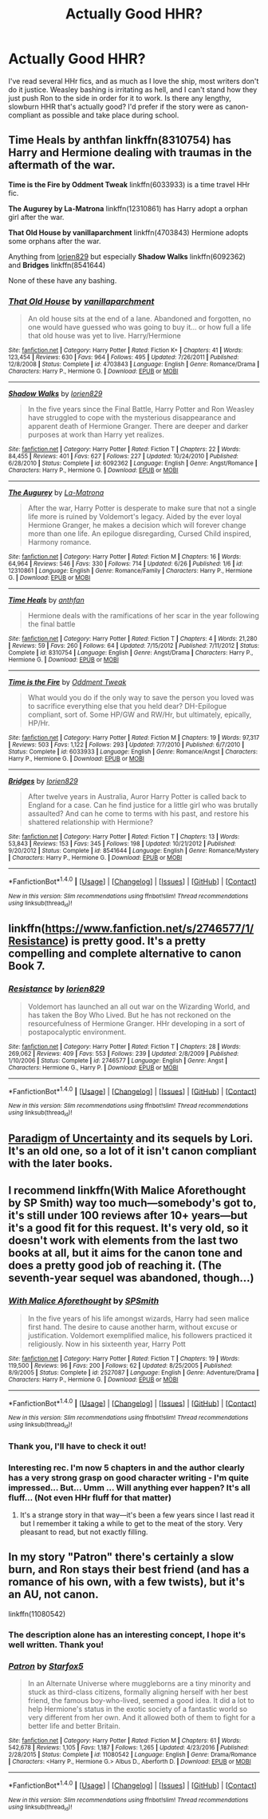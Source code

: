 #+TITLE: Actually Good HHR?

* Actually Good HHR?
:PROPERTIES:
:Author: HarryBoiiii
:Score: 5
:DateUnix: 1500357444.0
:DateShort: 2017-Jul-18
:FlairText: Request
:END:
I've read several HHr fics, and as much as I love the ship, most writers don't do it justice. Weasley bashing is irritating as hell, and I can't stand how they just push Ron to the side in order for it to work. Is there any lengthy, slowburn HHR that's actually good? I'd prefer if the story were as canon-compliant as possible and take place during school.


** *Time Heals by anthfan* linkffn(8310754) has Harry and Hermione dealing with traumas in the aftermath of the war.

*Time is the Fire by Oddment Tweak* linkffn(6033933) is a time travel HHr fic.

*The Augurey by La-Matrona* linkffn(12310861) has Harry adopt a orphan girl after the war.

*That Old House by vanillaparchment* linkffn(4703843) Hermione adopts some orphans after the war.

Anything from [[https://www.fanfiction.net/u/636397/lorien829][lorien829]] but especially *Shadow Walks* linkffn(6092362) and *Bridges* linkffn(8541644)

None of these have any bashing.
:PROPERTIES:
:Author: darkus1414
:Score: 3
:DateUnix: 1500375125.0
:DateShort: 2017-Jul-18
:END:

*** [[http://www.fanfiction.net/s/4703843/1/][*/That Old House/*]] by [[https://www.fanfiction.net/u/1754880/vanillaparchment][/vanillaparchment/]]

#+begin_quote
  An old house sits at the end of a lane. Abandoned and forgotten, no one would have guessed who was going to buy it... or how full a life that old house was yet to live. Harry/Hermione
#+end_quote

^{/Site/: [[http://www.fanfiction.net/][fanfiction.net]] *|* /Category/: Harry Potter *|* /Rated/: Fiction K+ *|* /Chapters/: 41 *|* /Words/: 123,454 *|* /Reviews/: 630 *|* /Favs/: 964 *|* /Follows/: 495 *|* /Updated/: 7/26/2011 *|* /Published/: 12/8/2008 *|* /Status/: Complete *|* /id/: 4703843 *|* /Language/: English *|* /Genre/: Romance/Drama *|* /Characters/: Harry P., Hermione G. *|* /Download/: [[http://www.ff2ebook.com/old/ffn-bot/index.php?id=4703843&source=ff&filetype=epub][EPUB]] or [[http://www.ff2ebook.com/old/ffn-bot/index.php?id=4703843&source=ff&filetype=mobi][MOBI]]}

--------------

[[http://www.fanfiction.net/s/6092362/1/][*/Shadow Walks/*]] by [[https://www.fanfiction.net/u/636397/lorien829][/lorien829/]]

#+begin_quote
  In the five years since the Final Battle, Harry Potter and Ron Weasley have struggled to cope with the mysterious disappearance and apparent death of Hermione Granger. There are deeper and darker purposes at work than Harry yet realizes.
#+end_quote

^{/Site/: [[http://www.fanfiction.net/][fanfiction.net]] *|* /Category/: Harry Potter *|* /Rated/: Fiction T *|* /Chapters/: 22 *|* /Words/: 84,455 *|* /Reviews/: 401 *|* /Favs/: 627 *|* /Follows/: 227 *|* /Updated/: 10/24/2010 *|* /Published/: 6/28/2010 *|* /Status/: Complete *|* /id/: 6092362 *|* /Language/: English *|* /Genre/: Angst/Romance *|* /Characters/: Harry P., Hermione G. *|* /Download/: [[http://www.ff2ebook.com/old/ffn-bot/index.php?id=6092362&source=ff&filetype=epub][EPUB]] or [[http://www.ff2ebook.com/old/ffn-bot/index.php?id=6092362&source=ff&filetype=mobi][MOBI]]}

--------------

[[http://www.fanfiction.net/s/12310861/1/][*/The Augurey/*]] by [[https://www.fanfiction.net/u/5281453/La-Matrona][/La-Matrona/]]

#+begin_quote
  After the war, Harry Potter is desperate to make sure that not a single life more is ruined by Voldemort's legacy. Aided by the ever loyal Hermione Granger, he makes a decision which will forever change more than one life. An epilogue disregarding, Cursed Child inspired, Harmony romance.
#+end_quote

^{/Site/: [[http://www.fanfiction.net/][fanfiction.net]] *|* /Category/: Harry Potter *|* /Rated/: Fiction M *|* /Chapters/: 16 *|* /Words/: 64,964 *|* /Reviews/: 546 *|* /Favs/: 330 *|* /Follows/: 714 *|* /Updated/: 6/26 *|* /Published/: 1/6 *|* /id/: 12310861 *|* /Language/: English *|* /Genre/: Romance/Family *|* /Characters/: Harry P., Hermione G. *|* /Download/: [[http://www.ff2ebook.com/old/ffn-bot/index.php?id=12310861&source=ff&filetype=epub][EPUB]] or [[http://www.ff2ebook.com/old/ffn-bot/index.php?id=12310861&source=ff&filetype=mobi][MOBI]]}

--------------

[[http://www.fanfiction.net/s/8310754/1/][*/Time Heals/*]] by [[https://www.fanfiction.net/u/991887/anthfan][/anthfan/]]

#+begin_quote
  Hermione deals with the ramifications of her scar in the year following the final battle
#+end_quote

^{/Site/: [[http://www.fanfiction.net/][fanfiction.net]] *|* /Category/: Harry Potter *|* /Rated/: Fiction T *|* /Chapters/: 4 *|* /Words/: 21,280 *|* /Reviews/: 59 *|* /Favs/: 260 *|* /Follows/: 64 *|* /Updated/: 7/15/2012 *|* /Published/: 7/11/2012 *|* /Status/: Complete *|* /id/: 8310754 *|* /Language/: English *|* /Genre/: Angst/Drama *|* /Characters/: Harry P., Hermione G. *|* /Download/: [[http://www.ff2ebook.com/old/ffn-bot/index.php?id=8310754&source=ff&filetype=epub][EPUB]] or [[http://www.ff2ebook.com/old/ffn-bot/index.php?id=8310754&source=ff&filetype=mobi][MOBI]]}

--------------

[[http://www.fanfiction.net/s/6033933/1/][*/Time is the Fire/*]] by [[https://www.fanfiction.net/u/2392116/Oddment-Tweak][/Oddment Tweak/]]

#+begin_quote
  What would you do if the only way to save the person you loved was to sacrifice everything else that you held dear? DH-Epilogue compliant, sort of. Some HP/GW and RW/Hr, but ultimately, epically, HP/Hr.
#+end_quote

^{/Site/: [[http://www.fanfiction.net/][fanfiction.net]] *|* /Category/: Harry Potter *|* /Rated/: Fiction M *|* /Chapters/: 19 *|* /Words/: 97,317 *|* /Reviews/: 503 *|* /Favs/: 1,122 *|* /Follows/: 293 *|* /Updated/: 7/7/2010 *|* /Published/: 6/7/2010 *|* /Status/: Complete *|* /id/: 6033933 *|* /Language/: English *|* /Genre/: Romance/Angst *|* /Characters/: Harry P., Hermione G. *|* /Download/: [[http://www.ff2ebook.com/old/ffn-bot/index.php?id=6033933&source=ff&filetype=epub][EPUB]] or [[http://www.ff2ebook.com/old/ffn-bot/index.php?id=6033933&source=ff&filetype=mobi][MOBI]]}

--------------

[[http://www.fanfiction.net/s/8541644/1/][*/Bridges/*]] by [[https://www.fanfiction.net/u/636397/lorien829][/lorien829/]]

#+begin_quote
  After twelve years in Australia, Auror Harry Potter is called back to England for a case. Can he find justice for a little girl who was brutally assaulted? And can he come to terms with his past, and restore his shattered relationship with Hermione?
#+end_quote

^{/Site/: [[http://www.fanfiction.net/][fanfiction.net]] *|* /Category/: Harry Potter *|* /Rated/: Fiction T *|* /Chapters/: 13 *|* /Words/: 53,843 *|* /Reviews/: 153 *|* /Favs/: 345 *|* /Follows/: 198 *|* /Updated/: 10/21/2012 *|* /Published/: 9/20/2012 *|* /Status/: Complete *|* /id/: 8541644 *|* /Language/: English *|* /Genre/: Romance/Mystery *|* /Characters/: Harry P., Hermione G. *|* /Download/: [[http://www.ff2ebook.com/old/ffn-bot/index.php?id=8541644&source=ff&filetype=epub][EPUB]] or [[http://www.ff2ebook.com/old/ffn-bot/index.php?id=8541644&source=ff&filetype=mobi][MOBI]]}

--------------

*FanfictionBot*^{1.4.0} *|* [[[https://github.com/tusing/reddit-ffn-bot/wiki/Usage][Usage]]] | [[[https://github.com/tusing/reddit-ffn-bot/wiki/Changelog][Changelog]]] | [[[https://github.com/tusing/reddit-ffn-bot/issues/][Issues]]] | [[[https://github.com/tusing/reddit-ffn-bot/][GitHub]]] | [[[https://www.reddit.com/message/compose?to=tusing][Contact]]]

^{/New in this version: Slim recommendations using/ ffnbot!slim! /Thread recommendations using/ linksub(thread_id)!}
:PROPERTIES:
:Author: FanfictionBot
:Score: 1
:DateUnix: 1500375148.0
:DateShort: 2017-Jul-18
:END:


** linkffn([[https://www.fanfiction.net/s/2746577/1/Resistance]]) is pretty good. It's a pretty compelling and complete alternative to canon Book 7.
:PROPERTIES:
:Author: Deathcrow
:Score: 2
:DateUnix: 1500377447.0
:DateShort: 2017-Jul-18
:END:

*** [[http://www.fanfiction.net/s/2746577/1/][*/Resistance/*]] by [[https://www.fanfiction.net/u/636397/lorien829][/lorien829/]]

#+begin_quote
  Voldemort has launched an all out war on the Wizarding World, and has taken the Boy Who Lived. But he has not reckoned on the resourcefulness of Hermione Granger. HHr developing in a sort of postapocalyptic environment.
#+end_quote

^{/Site/: [[http://www.fanfiction.net/][fanfiction.net]] *|* /Category/: Harry Potter *|* /Rated/: Fiction T *|* /Chapters/: 28 *|* /Words/: 269,062 *|* /Reviews/: 409 *|* /Favs/: 553 *|* /Follows/: 239 *|* /Updated/: 2/8/2009 *|* /Published/: 1/10/2006 *|* /Status/: Complete *|* /id/: 2746577 *|* /Language/: English *|* /Genre/: Angst *|* /Characters/: Hermione G., Harry P. *|* /Download/: [[http://www.ff2ebook.com/old/ffn-bot/index.php?id=2746577&source=ff&filetype=epub][EPUB]] or [[http://www.ff2ebook.com/old/ffn-bot/index.php?id=2746577&source=ff&filetype=mobi][MOBI]]}

--------------

*FanfictionBot*^{1.4.0} *|* [[[https://github.com/tusing/reddit-ffn-bot/wiki/Usage][Usage]]] | [[[https://github.com/tusing/reddit-ffn-bot/wiki/Changelog][Changelog]]] | [[[https://github.com/tusing/reddit-ffn-bot/issues/][Issues]]] | [[[https://github.com/tusing/reddit-ffn-bot/][GitHub]]] | [[[https://www.reddit.com/message/compose?to=tusing][Contact]]]

^{/New in this version: Slim recommendations using/ ffnbot!slim! /Thread recommendations using/ linksub(thread_id)!}
:PROPERTIES:
:Author: FanfictionBot
:Score: 1
:DateUnix: 1500377461.0
:DateShort: 2017-Jul-18
:END:


** [[http://www.fictionalley.org/authors/lori/][Paradigm of Uncertainty]] and its sequels by Lori. It's an old one, so a lot of it isn't canon compliant with the later books.
:PROPERTIES:
:Author: Euthoniel
:Score: 2
:DateUnix: 1500391650.0
:DateShort: 2017-Jul-18
:END:


** I recommend linkffn(With Malice Aforethought by SP Smith) way too much---somebody's got to, it's still under 100 reviews after 10+ years---but it's a good fit for this request. It's very old, so it doesn't work with elements from the last two books at all, but it aims for the canon tone and does a pretty good job of reaching it. (The seventh-year sequel was abandoned, though...)
:PROPERTIES:
:Author: danfiction
:Score: 2
:DateUnix: 1500358344.0
:DateShort: 2017-Jul-18
:END:

*** [[http://www.fanfiction.net/s/2527087/1/][*/With Malice Aforethought/*]] by [[https://www.fanfiction.net/u/870951/SPSmith][/SPSmith/]]

#+begin_quote
  In the five years of his life amongst wizards, Harry had seen malice first hand. The desire to cause another harm, without excuse or justification. Voldemort exemplified malice, his followers practiced it religiously. Now in his sixteenth year, Harry Pott
#+end_quote

^{/Site/: [[http://www.fanfiction.net/][fanfiction.net]] *|* /Category/: Harry Potter *|* /Rated/: Fiction T *|* /Chapters/: 19 *|* /Words/: 119,500 *|* /Reviews/: 96 *|* /Favs/: 200 *|* /Follows/: 62 *|* /Updated/: 8/25/2005 *|* /Published/: 8/9/2005 *|* /Status/: Complete *|* /id/: 2527087 *|* /Language/: English *|* /Genre/: Adventure/Drama *|* /Characters/: Harry P., Hermione G. *|* /Download/: [[http://www.ff2ebook.com/old/ffn-bot/index.php?id=2527087&source=ff&filetype=epub][EPUB]] or [[http://www.ff2ebook.com/old/ffn-bot/index.php?id=2527087&source=ff&filetype=mobi][MOBI]]}

--------------

*FanfictionBot*^{1.4.0} *|* [[[https://github.com/tusing/reddit-ffn-bot/wiki/Usage][Usage]]] | [[[https://github.com/tusing/reddit-ffn-bot/wiki/Changelog][Changelog]]] | [[[https://github.com/tusing/reddit-ffn-bot/issues/][Issues]]] | [[[https://github.com/tusing/reddit-ffn-bot/][GitHub]]] | [[[https://www.reddit.com/message/compose?to=tusing][Contact]]]

^{/New in this version: Slim recommendations using/ ffnbot!slim! /Thread recommendations using/ linksub(thread_id)!}
:PROPERTIES:
:Author: FanfictionBot
:Score: 1
:DateUnix: 1500358364.0
:DateShort: 2017-Jul-18
:END:


*** Thank you, I'll have to check it out!
:PROPERTIES:
:Author: HarryBoiiii
:Score: 1
:DateUnix: 1500358518.0
:DateShort: 2017-Jul-18
:END:


*** Interesting rec. I'm now 5 chapters in and the author clearly has a very strong grasp on good character writing - I'm quite impressed... But... Umm ... Will anything ever happen? It's all fluff... (Not even HHr fluff for that matter)
:PROPERTIES:
:Author: Deathcrow
:Score: 1
:DateUnix: 1500402099.0
:DateShort: 2017-Jul-18
:END:

**** It's a strange story in that way---it's been a few years since I last read it but I remember it taking a while to get to the meat of the story. Very pleasant to read, but not exactly filling.
:PROPERTIES:
:Author: danfiction
:Score: 2
:DateUnix: 1500416156.0
:DateShort: 2017-Jul-19
:END:


** In my story "Patron" there's certainly a slow burn, and Ron stays their best friend (and has a romance of his own, with a few twists), but it's an AU, not canon.

linkffn(11080542)
:PROPERTIES:
:Author: Starfox5
:Score: 1
:DateUnix: 1500359431.0
:DateShort: 2017-Jul-18
:END:

*** The description alone has an interesting concept, I hope it's well written. Thank you!
:PROPERTIES:
:Author: HarryBoiiii
:Score: 2
:DateUnix: 1500360472.0
:DateShort: 2017-Jul-18
:END:


*** [[http://www.fanfiction.net/s/11080542/1/][*/Patron/*]] by [[https://www.fanfiction.net/u/2548648/Starfox5][/Starfox5/]]

#+begin_quote
  In an Alternate Universe where muggleborns are a tiny minority and stuck as third-class citizens, formally aligning herself with her best friend, the famous boy-who-lived, seemed a good idea. It did a lot to help Hermione's status in the exotic society of a fantastic world so very different from her own. And it allowed both of them to fight for a better life and better Britain.
#+end_quote

^{/Site/: [[http://www.fanfiction.net/][fanfiction.net]] *|* /Category/: Harry Potter *|* /Rated/: Fiction M *|* /Chapters/: 61 *|* /Words/: 542,678 *|* /Reviews/: 1,105 *|* /Favs/: 1,187 *|* /Follows/: 1,265 *|* /Updated/: 4/23/2016 *|* /Published/: 2/28/2015 *|* /Status/: Complete *|* /id/: 11080542 *|* /Language/: English *|* /Genre/: Drama/Romance *|* /Characters/: <Harry P., Hermione G.> Albus D., Aberforth D. *|* /Download/: [[http://www.ff2ebook.com/old/ffn-bot/index.php?id=11080542&source=ff&filetype=epub][EPUB]] or [[http://www.ff2ebook.com/old/ffn-bot/index.php?id=11080542&source=ff&filetype=mobi][MOBI]]}

--------------

*FanfictionBot*^{1.4.0} *|* [[[https://github.com/tusing/reddit-ffn-bot/wiki/Usage][Usage]]] | [[[https://github.com/tusing/reddit-ffn-bot/wiki/Changelog][Changelog]]] | [[[https://github.com/tusing/reddit-ffn-bot/issues/][Issues]]] | [[[https://github.com/tusing/reddit-ffn-bot/][GitHub]]] | [[[https://www.reddit.com/message/compose?to=tusing][Contact]]]

^{/New in this version: Slim recommendations using/ ffnbot!slim! /Thread recommendations using/ linksub(thread_id)!}
:PROPERTIES:
:Author: FanfictionBot
:Score: 1
:DateUnix: 1500359437.0
:DateShort: 2017-Jul-18
:END:
